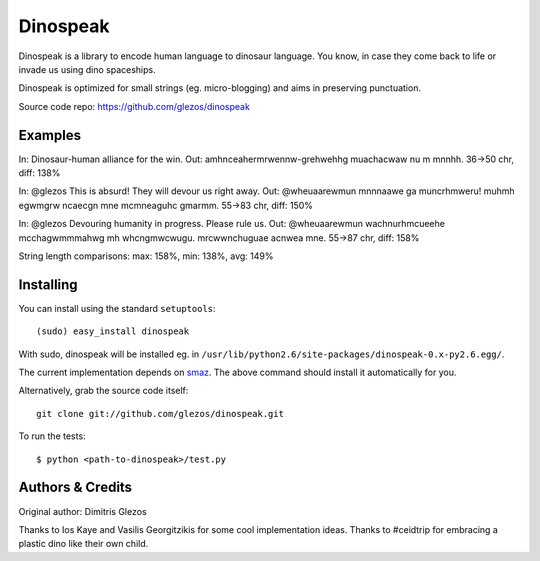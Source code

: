 
=========
Dinospeak
=========

Dinospeak is a library to encode human language to dinosaur language.
You know, in case they come back to life or invade us using dino spaceships.

Dinospeak is optimized for small strings (eg. micro-blogging) and aims in
preserving punctuation.

Source code repo: https://github.com/glezos/dinospeak


Examples
========

In:  Dinosaur-human alliance for the win.
Out: amhnceahermrwennw-grehwehhg muachacwaw nu m mnnhh.
36→50 chr, diff: 138%

In:  @glezos This is absurd! They will devour us right away.
Out: @wheuaarewmun mnnnaawe ga muncrhmweru! muhmh egwmgrw ncaecgn mne
mcmneaguhc gmarmm.
55→83 chr, diff: 150%

In:  @glezos Devouring humanity in progress. Please rule us.
Out: @wheuaarewmun wachnurhmcueehe mcchagwmmmahwg mh whcngmwcwugu.
mrcwwnchuguae acnwea mne.
55→87 chr, diff: 158%

String length comparisons: max: 158%, min: 138%, avg: 149%


Installing
==========

You can install using the standard ``setuptools``::

  (sudo) easy_install dinospeak

With sudo, dinospeak will be installed eg. in
``/usr/lib/python2.6/site-packages/dinospeak-0.x-py2.6.egg/``.

The current implementation depends on smaz_. The above command should
install it automatically for you.

.. _smaz: http://github.com/antirez/smaz

Alternatively, grab the source code itself::

  git clone git://github.com/glezos/dinospeak.git

To run the tests::

    $ python <path-to-dinospeak>/test.py


Authors & Credits
=================

Original author: Dimitris Glezos

Thanks to Ios Kaye and Vasilis Georgitzikis for some cool implementation ideas.
Thanks to #ceidtrip for embracing a plastic dino like their own child.

